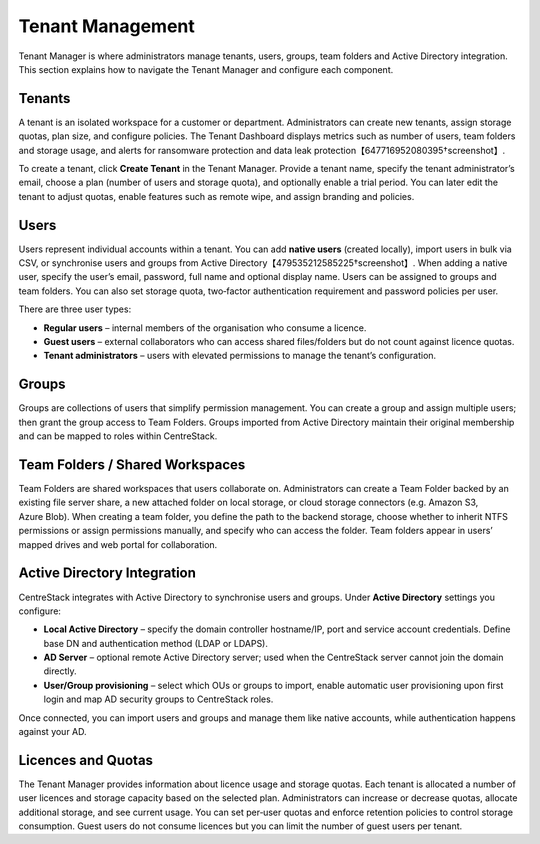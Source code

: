 Tenant Management
=================

Tenant Manager is where administrators manage tenants, users, groups, team folders and Active Directory integration. This section explains how to navigate the Tenant Manager and configure each component.

Tenants
-------

A tenant is an isolated workspace for a customer or department. Administrators can create new tenants, assign storage quotas, plan size, and configure policies. The Tenant Dashboard displays metrics such as number of users, team folders and storage usage, and alerts for ransomware protection and data leak protection【647716952080395†screenshot】.

.. image:: _static/tenant_manager.png
   :alt: Tenant Manager overview
   :width: 500px

.. image:: _static/new_tenant1.png
   :alt: New Tenant creation wizard
   :width: 500px

.. image:: _static/new_tenant2.png
   :alt: Tenant administrator information form
   :width: 500px

To create a tenant, click **Create Tenant** in the Tenant Manager. Provide a tenant name, specify the tenant administrator’s email, choose a plan (number of users and storage quota), and optionally enable a trial period. You can later edit the tenant to adjust quotas, enable features such as remote wipe, and assign branding and policies.

Users
-----

Users represent individual accounts within a tenant. You can add **native users** (created locally), import users in bulk via CSV, or synchronise users and groups from Active Directory【479535212585225†screenshot】. When adding a native user, specify the user’s email, password, full name and optional display name. Users can be assigned to groups and team folders. You can also set storage quota, two‑factor authentication requirement and password policies per user.

There are three user types:

* **Regular users** – internal members of the organisation who consume a licence.
* **Guest users** – external collaborators who can access shared files/folders but do not count against licence quotas.
* **Tenant administrators** – users with elevated permissions to manage the tenant’s configuration.

Groups
------

Groups are collections of users that simplify permission management. You can create a group and assign multiple users; then grant the group access to Team Folders. Groups imported from Active Directory maintain their original membership and can be mapped to roles within CentreStack.

Team Folders / Shared Workspaces
--------------------------------

Team Folders are shared workspaces that users collaborate on. Administrators can create a Team Folder backed by an existing file server share, a new attached folder on local storage, or cloud storage connectors (e.g. Amazon S3, Azure Blob). When creating a team folder, you define the path to the backend storage, choose whether to inherit NTFS permissions or assign permissions manually, and specify who can access the folder. Team folders appear in users’ mapped drives and web portal for collaboration.

Active Directory Integration
----------------------------

CentreStack integrates with Active Directory to synchronise users and groups. Under **Active Directory** settings you configure:

* **Local Active Directory** – specify the domain controller hostname/IP, port and service account credentials. Define base DN and authentication method (LDAP or LDAPS).
* **AD Server** – optional remote Active Directory server; used when the CentreStack server cannot join the domain directly.
* **User/Group provisioning** – select which OUs or groups to import, enable automatic user provisioning upon first login and map AD security groups to CentreStack roles.

Once connected, you can import users and groups and manage them like native accounts, while authentication happens against your AD.

Licences and Quotas
-------------------

The Tenant Manager provides information about licence usage and storage quotas. Each tenant is allocated a number of user licences and storage capacity based on the selected plan. Administrators can increase or decrease quotas, allocate additional storage, and see current usage. You can set per‑user quotas and enforce retention policies to control storage consumption. Guest users do not consume licences but you can limit the number of guest users per tenant.
